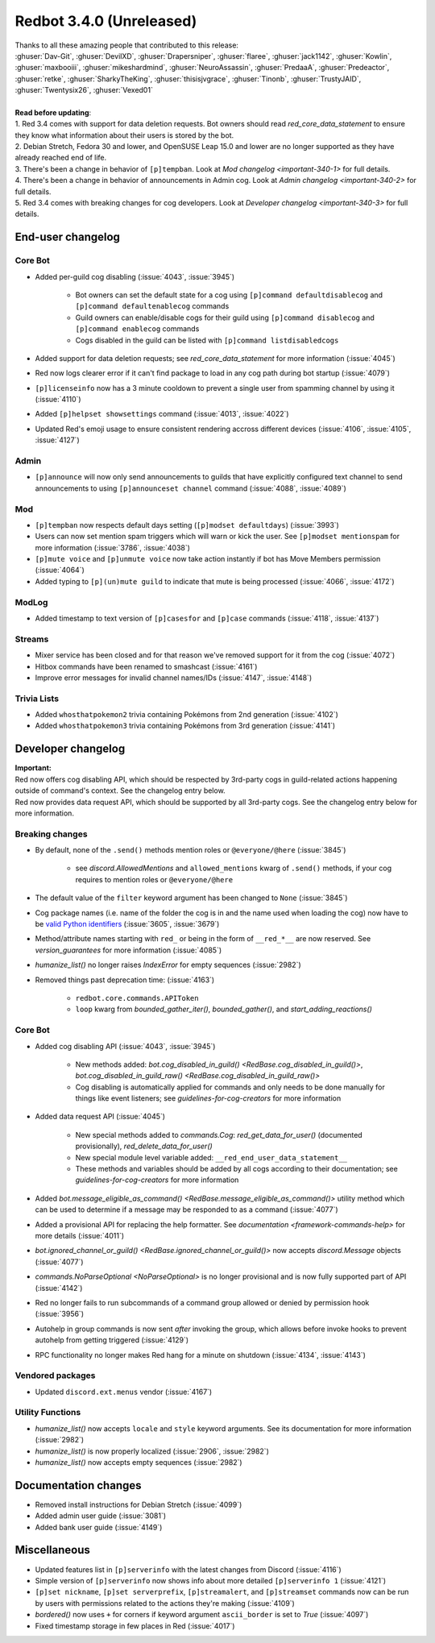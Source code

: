 .. 3.4.x Changelogs

Redbot 3.4.0 (Unreleased)
=========================

| Thanks to all these amazing people that contributed to this release:
| :ghuser:`Dav-Git`, :ghuser:`DevilXD`, :ghuser:`Drapersniper`, :ghuser:`flaree`, :ghuser:`jack1142`, :ghuser:`Kowlin`, :ghuser:`maxbooiii`, :ghuser:`mikeshardmind`, :ghuser:`NeuroAssassin`, :ghuser:`PredaaA`, :ghuser:`Predeactor`, :ghuser:`retke`, :ghuser:`SharkyTheKing`, :ghuser:`thisisjvgrace`, :ghuser:`Tinonb`, :ghuser:`TrustyJAID`, :ghuser:`Twentysix26`, :ghuser:`Vexed01`
|
| **Read before updating**:
| 1. Red 3.4 comes with support for data deletion requests. Bot owners should read `red_core_data_statement` to ensure they know what information about their users is stored by the bot.
| 2. Debian Stretch, Fedora 30 and lower, and OpenSUSE Leap 15.0 and lower are no longer supported as they have already reached end of life.
| 3. There's been a change in behavior of ``[p]tempban``. Look at `Mod changelog <important-340-1>` for full details.
| 4. There's been a change in behavior of announcements in Admin cog. Look at `Admin changelog <important-340-2>` for full details.
| 5. Red 3.4 comes with breaking changes for cog developers. Look at `Developer changelog <important-340-3>` for full details.

End-user changelog
------------------

Core Bot
********

- Added per-guild cog disabling (:issue:`4043`, :issue:`3945`)

    - Bot owners can set the default state for a cog using ``[p]command defaultdisablecog`` and ``[p]command defaultenablecog`` commands
    - Guild owners can enable/disable cogs for their guild using ``[p]command disablecog`` and ``[p]command enablecog`` commands
    - Cogs disabled in the guild can be listed with ``[p]command listdisabledcogs``

- Added support for data deletion requests; see `red_core_data_statement` for more information (:issue:`4045`)
- Red now logs clearer error if it can't find package to load in any cog path during bot startup (:issue:`4079`)
- ``[p]licenseinfo`` now has a 3 minute cooldown to prevent a single user from spamming channel by using it (:issue:`4110`)
- Added ``[p]helpset showsettings`` command (:issue:`4013`, :issue:`4022`)
- Updated Red's emoji usage to ensure consistent rendering accross different devices (:issue:`4106`, :issue:`4105`, :issue:`4127`)

.. _important-340-2:

Admin
*****

- ``[p]announce`` will now only send announcements to guilds that have explicitly configured text channel to send announcements to using ``[p]announceset channel`` command (:issue:`4088`, :issue:`4089`)

.. _important-340-1:

Mod
***

- ``[p]tempban`` now respects default days setting (``[p]modset defaultdays``) (:issue:`3993`)
- Users can now set mention spam triggers which will warn or kick the user. See ``[p]modset mentionspam`` for more information (:issue:`3786`, :issue:`4038`)
- ``[p]mute voice`` and ``[p]unmute voice`` now take action instantly if bot has Move Members permission (:issue:`4064`)
- Added typing to ``[p](un)mute guild`` to indicate that mute is being processed (:issue:`4066`, :issue:`4172`)

ModLog
******

- Added timestamp to text version of ``[p]casesfor`` and ``[p]case`` commands (:issue:`4118`, :issue:`4137`)

Streams
*******

- Mixer service has been closed and for that reason we've removed support for it from the cog (:issue:`4072`)
- Hitbox commands have been renamed to smashcast (:issue:`4161`)
- Improve error messages for invalid channel names/IDs (:issue:`4147`, :issue:`4148`)

Trivia Lists
************

- Added ``whosthatpokemon2`` trivia containing Pokémons from 2nd generation (:issue:`4102`)
- Added ``whosthatpokemon3`` trivia containing Pokémons from 3rd generation (:issue:`4141`)

.. _important-340-3:

Developer changelog
-------------------

| **Important:**
| Red now offers cog disabling API, which should be respected by 3rd-party cogs in guild-related actions happening outside of command's context. See the changelog entry below.
| Red now provides data request API, which should be supported by all 3rd-party cogs. See the changelog entry below for more information.

Breaking changes
****************

- By default, none of the ``.send()`` methods mention roles or ``@everyone/@here`` (:issue:`3845`)

    - see `discord.AllowedMentions` and ``allowed_mentions`` kwarg of ``.send()`` methods, if your cog requires to mention roles or ``@everyone/@here``

- The default value of the ``filter`` keyword argument has been changed to ``None`` (:issue:`3845`)
- Cog package names (i.e. name of the folder the cog is in and the name used when loading the cog) now have to be `valid Python identifiers <https://docs.python.org/3/reference/lexical_analysis.html#identifiers>`_ (:issue:`3605`, :issue:`3679`)
- Method/attribute names starting with ``red_`` or being in the form of ``__red_*__`` are now reserved. See `version_guarantees` for more information (:issue:`4085`)
- `humanize_list()` no longer raises `IndexError` for empty sequences (:issue:`2982`)
- Removed things past deprecation time: (:issue:`4163`)

    - ``redbot.core.commands.APIToken``
    - ``loop`` kwarg from `bounded_gather_iter()`, `bounded_gather()`, and `start_adding_reactions()`

Core Bot
********

- Added cog disabling API (:issue:`4043`, :issue:`3945`)

    - New methods added: `bot.cog_disabled_in_guild() <RedBase.cog_disabled_in_guild()>`, `bot.cog_disabled_in_guild_raw() <RedBase.cog_disabled_in_guild_raw()>`
    - Cog disabling is automatically applied for commands and only needs to be done manually for things like event listeners; see `guidelines-for-cog-creators` for more information

- Added data request API (:issue:`4045`)

    - New special methods added to `commands.Cog`: `red_get_data_for_user()` (documented provisionally), `red_delete_data_for_user()`
    - New special module level variable added: ``__red_end_user_data_statement__``
    - These methods and variables should be added by all cogs according to their documentation; see `guidelines-for-cog-creators` for more information

- Added `bot.message_eligible_as_command() <RedBase.message_eligible_as_command()>` utility method which can be used to determine if a message may be responded to as a command (:issue:`4077`)
- Added a provisional API for replacing the help formatter. See `documentation <framework-commands-help>` for more details (:issue:`4011`)
- `bot.ignored_channel_or_guild() <RedBase.ignored_channel_or_guild()>` now accepts `discord.Message` objects (:issue:`4077`)
- `commands.NoParseOptional <NoParseOptional>` is no longer provisional and is now fully supported part of API (:issue:`4142`)
- Red no longer fails to run subcommands of a command group allowed or denied by permission hook (:issue:`3956`)
- Autohelp in group commands is now sent *after* invoking the group, which allows before invoke hooks to prevent autohelp from getting triggered (:issue:`4129`)
- RPC functionality no longer makes Red hang for a minute on shutdown (:issue:`4134`, :issue:`4143`)

Vendored packages
*****************

- Updated ``discord.ext.menus`` vendor (:issue:`4167`)

Utility Functions
*****************

- `humanize_list()` now accepts ``locale`` and ``style`` keyword arguments. See its documentation for more information (:issue:`2982`)
- `humanize_list()` is now properly localized (:issue:`2906`, :issue:`2982`)
- `humanize_list()` now accepts empty sequences (:issue:`2982`)


Documentation changes
---------------------

- Removed install instructions for Debian Stretch (:issue:`4099`)
- Added admin user guide (:issue:`3081`)
- Added bank user guide (:issue:`4149`)


Miscellaneous
-------------

- Updated features list in ``[p]serverinfo`` with the latest changes from Discord (:issue:`4116`)
- Simple version of ``[p]serverinfo`` now shows info about more detailed ``[p]serverinfo 1`` (:issue:`4121`)
- ``[p]set nickname``, ``[p]set serverprefix``, ``[p]streamalert``, and ``[p]streamset`` commands now can be run by users with permissions related to the actions they're making (:issue:`4109`)
- `bordered()` now uses ``+`` for corners if keyword argument ``ascii_border`` is set to `True` (:issue:`4097`)
- Fixed timestamp storage in few places in Red (:issue:`4017`)
